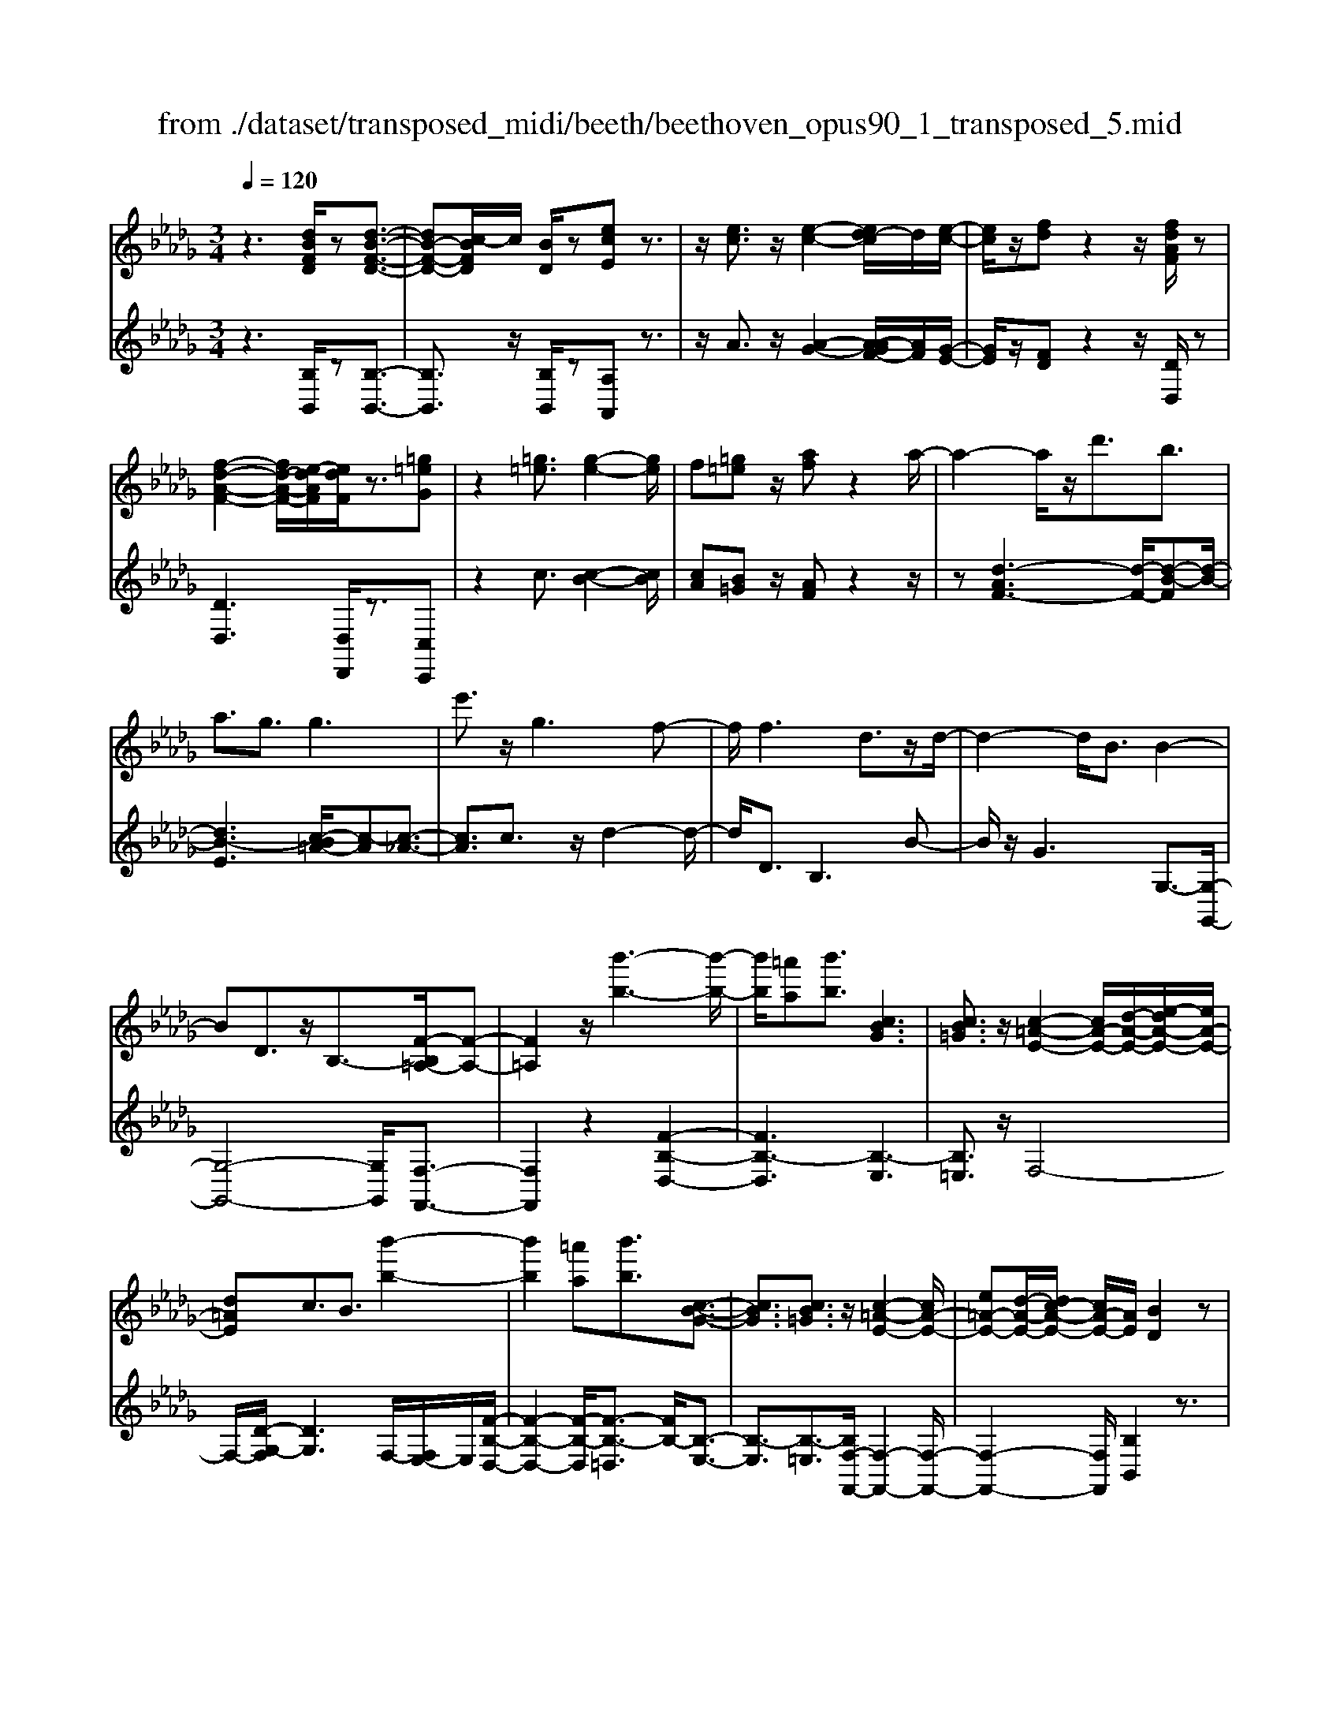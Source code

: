 X: 1
T: from ./dataset/transposed_midi/beeth/beethoven_opus90_1_transposed_5.mid
M: 3/4
L: 1/8
Q:1/4=120
% Last note suggests minor mode tune
K:Db % 5 flats
V:1
%%MIDI program 0
z3[dBFD]/2z[d-B-F-D-]3/2| \
[dB-F-D-][c-BFD]/2c/2 [BD]/2z[ecE]z3/2| \
z/2[ec]3/2 z/2[e-c-]2[ed-c]/2d/2[e-c-]/2| \
[ec]/2z/2[fd] z2 z/2[fdAF]/2z|
[f-d-A-F-]2 [fd-A-F-]/2[e-dAF]/2[edF]/2z3/2[=g=eG]| \
z2 [=g=e]3/2[g-e-]2[ge]/2| \
f[=g=e] z/2[af]z2a/2-| \
a2- a/2z/2d'3/2b3/2|
a3/2g3/2g3| \
e'3/2z/2 g3f-| \
f/2f3d3/2z/2d/2-| \
d2- d/2B3/2 B2-|
BD3/2z/2B,3/2-[F-B,=A,-]/2[F-A,-]| \
[F=A,]2 z/2[b'-b-]3[b'-b-]/2| \
[b'b]/2[=a'a][b'b]3/2[cBG]3| \
[cB=G]3/2z/2 [c-=A-E-]2 [cA-E-]/2[d-A-E-]/2[e-dA-E-]/2[eA-E-]/2|
[d=AE]c3/2B3/2 [b'-b-]2| \
[b'b]2 [=a'a][b'b]3/2[c-B-G-]3/2| \
[cBG]3/2[cB=G]3/2z/2[c-=A-E-]2[cA-E-]/2| \
[e=A-E-][d-A-E-]/2[dc-A-E-]/2 [cA-E-]/2[AE]/2[BD]2z|
z[fF]/2z[fF]3[bB]/2| \
z[bB]3 z/2[f'f]/2z| \
[f'f]3[b'b]/2z[b'-b-]3/2| \
[b'b]3/2z/2 [=b'a'f'b]/2z[b'-a'-f'-b-]2[b'a'f'b]/2|
 (3b'/2a'/2g'/2f'/2e'/2  (3d'/2=b/2_b/2a/2g/2 [fe]/2[d=B]/2[_BA]/2G/2| \
[FE]/2D/2[D-C]/2D/2 z2 z/2[=BAD]/2z| \
[BGD]z2[a'f'=d'a]/2z[a'-f'-d'-a-]3/2| \
[a'f'=d'a]g'/2f'/2  (3e'/2d'/2c'/2b/2a/2  (3g/2f/2e/2 (3d/2c/2B/2|
[AG]/2[FE]/2 (3=D/2C/2B,/2 =A,/2B,3/2 z3/2[_AFB,]/2| \
z[GEB,] z2 =e'3/2z/2| \
=e'2- e'/2[_e'd']/2=b/2 (3=a/2_a/2g/2=e/2 (3_e/2d/2B/2| \
=A/2_A/2G<=EE3-|
=E4- Ed-| \
d/2d3[=gd]3/2[g-d-]| \
[=gd]2 z/2[d'bg]3/2 [d'-b-g-]2| \
[d'b-=g-][c'b-g-]3/2[=b_b-g-]3[c'-b-bg-g]/2|
[c'b=g]z/2[c'-a-f-]4[c'af]/2| \
[f'-c'-f-]4 [f'c'f]/2[fc]/2z| \
[gG]/2z2z/2[gd]/2z[=aA]/2z| \
z3/2[=ae]/2 z[bB]/2z2z/2|
[bf]/2z[=bB]/2 z2 z/2[_bf=d]/2[=bfd]/2[bfd]/2| \
z/2[=bf=d]/2[bfd]/2z/2 [bfd]/2[bfd]/2z/2[bfd]/2 [bfd]/2z/2[bfd]/2[bfd]/2| \
z/2[=bf=d]/2[c''_b'=g'=e'c']/2[_d''b'g'e'd']/2 z/2[d''b'g'e'd']/2[d''b'g'e'd']/2z/2 [d''b'g'e'd']/2[d''b'g'e'd']/2z/2[d''b'g'e'd']/2| \
[d''b'=g'=e'd']/2z/2[d''b'g'e'd']/2[d''b'g'e'd']/2 z/2[d''b'g'e'd']/2z/2[d''b'g'e'd']/2 [d''d']3/2z/2|
[c''-c'-]4 [c''-c'-]/2[c''f'-c'f-]/2[f'-f-]| \
[f'-f-]3[f'f]/2[c'-c-]2[c'-c-]/2| \
[c'-c-]2 [c'f-cF-]/2[f-F-]2[f-F]/2f-| \
fd3/2c3/2 c2-|
cz/2=e>fd'd''3/2-| \
d''c'' z/2c''=g'2-[g'f'-]/2| \
f'/2z/2f' d'2>c'2| \
c'=g2-[gf-]/2f/2 f3/2d/2-|
dc3/2z/2c/2-[cA-]/2 A/2F/2-[FD-]/2D/2| \
C=E/2-[F-E]/2 Fz3| \
z/2[F-D-]4[FD]/2[G-D-]| \
[GD-]2 D/2-[d-D]3/2 [d-B-=G-=E-]2|
[d-B-=G-=E-][dc-B-G-E-]/2[cB-G-E-][BGE]/2[cAF]3/2z3/2| \
z3/2[F-D-]4[FD]/2| \
z/2[GD-]3[d-D-]3/2[d-B-=G-=E-D]/2[d-B-G-E-]/2| \
[d-B-=G-=E-]2 [dB-G-E-]/2[cBGE]3/2 z2|
zd3/2-[d-A-F-]3[dA-F-]/2| \
[cAF]3/2z3d3/2-| \
[d-B-=G-]3[dB-G-]/2[=eBG]3/2[f-A-F-]| \
[fAF]/2z3z/2 [fAF]3/2z/2|
z2 z/2[fAF]3/2 z2| \
z3/2f4-f/2| \
f4- f/2z/2f-| \
f2 [e'f]/2z/2f/2[e'-f]/2 e'/2-[e'-f]/2[e'-f]/2e'/2|
[d'-f]/2[d'c'f]/2z/2f/2 [f'-d'-f]/2[f'd']/2f/2f/2 z/2f/2z/2[f'-d'-f]/2| \
[f'-d'-f]/2[f'd']/2[f'-=d'-f]/2[f'-d'-f]/2 [f'-d'-]/2[f'-d'-f]/2[f'e'-d'f]/2e'/2 [f'-d'-f]/2[f'd'f]/2z/2[g'-e'-g-]/2| \
[g'e'g]z3/2[g'g]/2z [g'-g-]2| \
[g'g]/2[f'-f-]/2[f'e'fe]/2z[a'a]z2z/2|
[a'a]/2z[a'-a-]2[a'g'-ag-]/2 [g'g]/2[a'a]/2z| \
[=a'-a-]2 [a'a]/2[_a'-a-]/2[=a'-_a'=a-_a]/2[=a'a]/2 z/2A3/2-| \
=A_A/2-[=A-_A]/2 =A/2z/2[c-A-]2[cA]/2[=B-_A-]/2| \
[c-=B=A-_A]/2[c=A]/2z/2[c'-a-]2[c'a]/2 [b-_a-]/2[c'-b=a-_a]/2[c'=a]/2z/2|
z/2[g'-g-]2[g'f'gf]/2z/2[g'g]z/2E-| \
E-[E=D-]/2D/2 Ez/2[c''-c'-]2[c''=b'-c'b-]/2| \
[=b'b]/2[c''c']z/2 [g-e-c-]2 [gec]/2[f-e-c-]/2[g-fe-ec-c]/2[gec]/2| \
z/2[f=d=B]3/2 z[bfe]/2[_bg_d]/2 z[=a-e-c-]|
[=aec]/2z[aec]/2 [_af=B]/2z[=gd_B]3/2z/2[_gd=A]/2| \
z/2[fdA]/2z [=eB=G]/2z[_eB_G]/2 z[=d=AG]/2z/2| \
z/2d/2z/2c/2 z=B/2z_B/2z| \
=A/2z_A/2 z=G/2z/2 _G/2zF/2|
z=E/2z_E/2z =D/2zD/2-| \
=D/2_D/2-[d-D]/2d4-d/2-| \
d3/2d3g3/2| \
e3/2z/2 d3/2=B3/2B-|
=B2 a3/2B2-B/2-| \
=B/2_B3/2 B/2d/2 (3g/2b/2=b/2 g/2 (3e/2B/2e/2g/2| \
=b/2 (3e'/2e'/2a/2e'/2  (3a'/2e'/2a/2e'/2 (3=e'/2d'/2a/2d'/2e'/2d'/2| \
[d'=g]/2=e'/2 (3d'/2_g/2d'/2 e'/2 (3b/2g/2b/2d'/2  (3d'/2b/2d'/2g'/2d'/2|
 (3b/2d'/2g'/2e'/2 (3=b/2e'/2g'/2e'/2 (3b/2e'/2g'/2 e'/2 (3b/2e'/2a'/2e'/2| \
 (3=b/2e'/2a'/2=e'/2 (3b/2e'/2a'/2f'/2b/2 (3f'/2a'/2f'/2_b/2 (3f'/2a'/2f'/2| \
b/2 (3f'/2a'/2f'/2b/2  (3f'/2a'/2f'/2b/2 (3f'/2a'/2f'/2b/2f'/2a'/2| \
[f'b]/2f'/2 (3g'/2e'/2b/2 e'/2 (3g'/2e'/2b/2e'/2  (3g'/2e'/2a/2e'/2f'/2|
[=d'a]/2d'/2f'/2 (3d'/2a/2d'/2f'/2 (3d'/2g/2d'/2 f'/2 (3d'/2e'/2g/2e'/2| \
 (3=d'/2e'/2g/2e'/2 (3e'/2f/2e'/2f'/2 (3e'/2f/2e'/2 f'/2 (3e'/2f/2e'/2f'/2| \
 (3e'/2f/2e'/2f'/2 (3e'/2f/2e'/2f'/2 (3e'/2f/2e'/2 f'/2 (3e'/2f/2e'/2f'/2| \
 (3e'/2f/2e'/2f'/2 (3e'/2f/2e'/2f'/2 (3d'/2f/2d'/2 f'/2 (3d'/2f/2d'/2f'/2|
 (3f'/2b/2f'/2b'/2 (3g'/2b/2g'/2b'/2 (3g'/2b/2g'/2  (3b'/2g'/2b/2g'/2b'/2| \
[=g'd']/2g'/2 (3b'/2g'/2d'/2 g'/2 (3b'/2g'/2d'/2g'/2  (3b'/2f'/2d'/2 (3f'/2b'/2d''/2| \
c''/2 (3b'/2=a'/2b'/2a'/2  (3b'/2c''/2d''/2c''/2 (3b'/2a'/2d''/2 (3c''/2b'/2a'/2d''/2| \
 (3c''/2b'/2=a'/2d''/2 (3c''/2b'/2a'/2b'/2z2z/2d''/2-|
d''/2c''/2-[c''b'-]/2b'/2 =a'/2-[b'-a']/2b' z/2d''3/2| \
c''3/2b'3/2=a'3/2b'3/2| \
z2 d''3c''-| \
c''2 b'3/2z2d/2-|
d2- d/2cB/2- [B-B]/2Bz/2| \
z4 z/2d3/2| \
cB/2-[BB]/2 z2 d/2-[dc-]/2c/2B/2-| \
B/2z/2d'' c''/2-[c''b'-]/2b'/2z/2 dc/2-[cB-]/2|
B/2z2z/2[dBFD]/2z[d-B-F-D-]3/2| \
[dB-F-D-][c-BFD]/2c/2 [BD]/2z[ecE]z3/2| \
z/2[ec]3/2 z/2[e-c-]2[ed-c]/2d/2[e-c-]/2| \
[ec]/2z/2[fd] z2 z/2[fdAF]/2z|
[f-d-A-F-]2 [fd-A-F-]/2[e-dAF]/2[edF]/2z3/2[=g=eG]| \
z2 [=g=e]3/2[g-e-]2[ge]/2| \
f[=g=e] z/2[af]z2a/2-| \
a2- a/2z/2d'3/2b3/2|
a3/2g3/2g3| \
e'3/2z/2 g3f-| \
f/2f3d3/2z/2d/2-| \
d2- d/2B3/2 B2-|
BD3/2z/2B,2[F-=A,-]| \
[F=A,]4 z/2[b'-b-]3/2| \
[b'-b-]2 [b'b]/2[=a'-a-]/2[b'-a'b-a]/2[b'b]z/2[c-B-G-]| \
[cBG]2 [cB=G]3/2[c-=A-E-]2[cA-E-]/2|
[d=A-E-][e-A-E-]/2[ed-A-E-]/2 [dAE]/2c3/2 B3/2z/2| \
[b'-b-]3[b'-b-]/2[b'=a'-ba-]/2 [a'a]/2[b'b]3/2| \
[cBG]3z/2[cB=G]3/2[c-=A-E-]| \
[c=A-E-]3/2[eA-E-][dA-E-][cAE][B-D-]3/2|
[BD]/2z2[dD]/2z [d-D-]2| \
[dD][gG]/2z[gG]3z/2| \
[d'd]/2z[d'd]3[g'g]/2z| \
[g'g]3z/2[=b'a'b]/2 z[b'-a'-b-]|
[=b'a'b]3/2 (3_b'/2a'/2g'/2f'/2e'/2 (3d'/2=b/2_b/2a/2g/2[fe]/2| \
[d=B]/2[_BA]/2 (3G/2F/2E/2 D/2[D-C]/2D/2z2z/2| \
[=BAD]/2z[_BGD]z2[a'f'=d'a]/2z| \
[a'-f'-=d'-a-]2 [a'f'd'a]/2g'/2f'/2 (3e'/2d'/2c'/2b/2a/2g/2|
[fe]/2 (3=d/2c/2B/2[AG]/2 [FE]/2 (3D/2C/2B,/2=A,/2 B,3/2z/2| \
z[AFB,]/2z[GEB,]z2g'/2-| \
g'/2zg'2-g'/2  (3=e'/2_e'/2d'/2=b/2_b/2| \
[ag]/2=e/2_e/2 (3d/2c/2B/2[AG]/2=E/2_E3/2E-|
E2 [=AE]3/2[A-E-]2[A-E-]/2| \
[=AE]/2[eA]3/2 z/2[eA]3[a-e-A-]/2| \
[=aeA][aeA]3 [g'e'ag]3/2[g'-e'-a-g-]/2| \
[g'-e'-=a-g-]2 [g'e'ag]/2[f'e'af]3/2 z/2[=e'-a-e-]3/2|
[=e'=ae]3/2[f'_e'af]3/2[f'-b-f-]3| \
[f'bf]3/2[b'-b-]4[b'b]/2| \
[baf]/2z[=bgB]/2 z2 z/2[b_bg]/2z| \
[=d'ad]/2z2z/2[d'bad]/2z[e'be]/2z|
z3/2[e'b]/2 z[=e'd'be]/2z2z/2| \
[e'b=g]/2[=e'bg]/2z/2[e'bg]/2 [e'bg]/2z/2[e'bg]/2[e'bg]/2 z/2[e'bg]/2[e'bg]/2z/2| \
[=e'b=g]/2[e'bg]/2[e'bg]/2z/2 [e'bg]/2f'/2z/2[_g''g']/2 [g''g']/2z/2[g''g']/2[g''g']/2| \
z/2[g''g']/2[g''g']/2z/2 [g''g']/2[g''g']/2z/2[g''g']/2 [g''g']/2z/2[g''g']/2z/2|
[g''g']3/2[f''-f'-]4[f''-f'-]/2| \
[f''b'-f'b-]/2[b'-b-]4[b'b]/2[f'-f-]| \
[f'f]4 [b-B-]2| \
[b-B]b3/2-[bg-]/2g f3/2z/2|
f3=a3/2bg/2-| \
[g'-g]/2g'2f'z/2 f'c'-| \
c'3/2b>bg2-g/2| \
fz/2fc2-c/2B/2-[B-B]/2|
BG3/2z/2F3/2FD/2-| \
[DB,-]/2B,/2G,/2-[G,F,-]/2 F,/2=A,B,3/2z| \
z2 [B-G-]4| \
[BG]/2z/2[=BG-]3 [g-G-]3/2[g-e-c-=A-G]/2|
[ge-c-=A-]3[fecA]3/2[fdB]3/2| \
z3z/2[B,-G,-]2[B,-G,-]/2| \
[B,G,]2 [=B,G,-]3[G-G,-]| \
[G-G,][GE-C-=A,-]3 [FE-C-A,-]3/2[ECA,]/2|
z3G3/2-[G-D-B,-]3/2| \
[G-D-B,-]3/2[GF-D-B,-]/2 [FD-B,-][DB,]/2z2z/2| \
z/2G3/2- [G-E-C-]3[=A-GE-C-]/2[A-E-C-]/2| \
[=AE-C-]/2[EC]/2[BD]3/2z3/2 g3/2-[g-e-c-A-]/2|
[ge-c-=A-]3[fecA]3/2z3/2| \
z3/2g3/2-[g-d-B-]3| \
[gd-B-]/2[fdB]3/2 z3g-| \
g/2-[g-e-c-]3[ge-c-]/2 [=aec]3/2[b-d-]/2|
[bd]z2g'3/2-[g'-e'-c'-=a-]3/2| \
[g'-e'-c'-=a-]3/2[g'f'-e'-c'-a-]/2 [f'e'-c'-a-][e'c'a]/2z2z/2| \
z4 z[c'-=a-]| \
[c'=a]/2[d'-b-]2[d'b]/2[c'a] bz/2[e'-c'-]/2|
[e'c']/2z2[e'c']3/2 [e'-c'-]2| \
[e'c']/2d'[e'c']3/2[f'd']3/2z3/2| \
z/2f'3/2 z/2f'3e'/2-| \
e'/2[f'd']2z/2[g'e']2z|
z3[b'-b-]3| \
[b'b][=a'-a-]/2[b'-a'b-a]/2 [b'b]z/2[c-B-G-]2[c-B-G-]/2| \
[cBG]/2[cB=G]3/2 [c-=A-E-]2 [cA-E-]/2[dA-E-][e-A-E-]/2| \
[ed-=A-E-]/2[dAE]/2c3/2B3/2 z/2[b'-b-]3/2|
[b'-b-]2 [b'=a'-ba-]/2[a'a]/2[b'b]2[c-B-G-]| \
[c-B-G-]2 [cBG]/2[cB=G]2[c-=A-E-]3/2| \
[c=A-E-]3/2[eA-E-][dA-E-][A-E-]/2 [c-AE]3/2[cB-D-]/2|[BD]3/2z/2 
V:2
%%clef treble
%%MIDI program 0
z3[B,B,,]/2z[B,-B,,-]3/2| \
[B,B,,]3/2z/2 [B,B,,]/2z[A,A,,]z3/2| \
z/2A3/2 z/2[A-G-]2[A-AGF-]/2[AF]/2[G-E-]/2| \
[GE]/2z/2[FD] z2 z/2[DD,]/2z|
[DD,]3[D,D,,]/2z3/2[C,C,,]| \
z2 c3/2[c-B-]2[cB]/2| \
[cA][B=G] z/2[AF]z2z/2| \
z[d-AF-]3 [d-F-]/2[d-B-F][d-B-]/2|
[dB-E]3[c-B=A-]/2[c-A][c-_A-]3/2| \
[cA]3/2c3/2z/2d2-d/2-| \
d/2D3/2 B,3B-| \
B/2z/2G3 G,3/2-[G,-G,,-]/2|
[G,-G,,-]4 [G,G,,]/2[F,-F,,-]3/2| \
[F,F,,]2 z2 [F-B,-D,-]2| \
[FB,-D,]3[B,-E,]3| \
[B,=E,]3/2z/2 F,4-|
F,/2-[D-G,-F,]/2[DG,]3 F,/2-[F,E,-]/2E,/2[F-B,-D,-]/2| \
[F-B,-D,-]2 [F-B,-D,]/2[F-B,-=D,]3/2 [FB,-]/2[B,-E,-]3/2| \
[B,-E,]3/2[B,-=E,]3/2[B,F,-F,,-]/2[F,-F,,-]2[F,-F,,-]/2| \
[F,-F,,-]2 [F,F,,]/2[B,B,,]2z3/2|
z/2[F,F,,]/2z [F,F,,]3z/2[B,B,,]/2| \
z[B,B,,]3 [FF,]/2z[F-F,-]/2| \
[F-F,-]2 [FF,]/2z/2[BB,]/2z[B-B,-]3/2| \
[BB,]3/2[=BAFD]/2 z[B-A-F-D-]2[BAFD]/2z/2|
z6| \
z4 [F,F,,]/2z[G,-G,,-]/2| \
[G,G,,]/2z2[AF=DB,]/2z3/2[A-F-D-B,-]3/2| \
[AF=DB,]z4z|
z4 z[=D,D,,]/2z/2| \
z/2[E,E,,]z2z/2 =E3/2E/2-| \
=E4- E3/2z/2| \
z6|
B3/2B3[B=E]3/2| \
[B=E]3z/2[BE]3/2[B-E-]| \
[B=E]2 [dB=GE]3/2[d-B-G-E-]2[d-B-G-E-]/2| \
[dB-=G-=E-]/2[cB-G-E-]3/2 [=B_B-G-E-]3[BGE]/2[c-B-G-E-]/2|
[cB=G=E][cAF]/2[cAF]/2 z/2[cAF]/2[cAF]/2z/2 [cAF]/2[cAF]/2z/2[FCA,]/2| \
[FCA,]/2z/2[FCA,]/2[FCA,]/2 z/2[FCA,]/2[FCA,]/2z/2 [EC=A,]/2[ECA,]/2z/2[DB,]/2| \
[DB,]/2z/2[DB,]/2[DB,]/2 z/2[FDB,]/2[FDB,]/2z/2 [EC]/2[EC]/2z/2[EC]/2| \
[EC]/2z/2[GEC]/2[GEC]/2 z/2[FD]/2[FD]/2z/2 [FD]/2[FD]/2[F=D]/2z/2|
[AF=D]/2[=GFD]/2z/2[GFD]/2 [GFD]/2z/2[GFD]/2G/2 z/2G/2G/2z/2| \
 (3=GGG G/2z/2 (3GGGG/2G/2| \
z/2[B=G=EC]/2[BGEC]/2z/2 [BGEC]/2[BGEC]/2z/2[BGEC]/2 [BGEC]/2z/2[BGEC]/2[BGEC]/2| \
z/2[B=G=EC]/2[BGEC]/2z/2 [BGEC]/2z/2[BGEC]/2F,/2 A/2C/2 (3A/2G,/2B/2|
C/2B/2 (3A,/2c/2C/2 c/2F,/2 (3A/2C/2A/2 =G,/2B/2 (3C/2B/2A,/2| \
c/2C/2 (3c/2F,/2A/2 C/2A/2 (3=G,/2B/2C/2 B/2A,/2 (3c/2C/2c/2| \
F,/2A/2 (3C/2A/2=G,/2 B/2C/2 (3B/2A,/2c/2 C/2c/2 (3B,/2A/2F/2| \
A/2=B,/2 (3A/2F/2A/2 C/2A/2 (3F/2A/2C/2 A/2F/2 (3A/2C/2A/2|
F/2A/2 (3C/2B/2=G/2 B/2F,/2A/2 (3C/2A/2G,/2B/2C/2B/2| \
[cA,]/2C/2c/2 (3F,/2A/2C/2A/2 (3=G,/2B/2C/2 B/2A,/2 (3c/2C/2c/2| \
F,/2A/2 (3C/2A/2=G,/2 B/2C/2 (3B/2A,/2c/2 C/2c/2 (3F,/2A/2C/2| \
A/2=G,/2 (3B/2C/2B/2 A,/2c/2 (3C/2c/2B,/2 A/2F/2 (3A/2=B,/2A/2|
F/2A/2 (3C/2A/2F/2 A/2C3[C,-C,,-]/2| \
[C,C,,]z/2[F,F,,]/2 [=G,G,,]/2z/2[A,A,,]/2[B,B,,]/2 z/2[C-C,-]3/2| \
[C-C,-]4 [CC,][B,-B,,-]| \
[B,-B,,-]3[B,-B,,-]/2[C-B,C,-B,,]/2 [C-C,-]2|
[C-C,-]2 [CC,]/2[F,F,,]/2z/2[=G,G,,]/2 [A,A,,]/2z/2[B,B,,]/2[C-C,-]/2| \
[CC,]6| \
[B,-B,,-]4 [B,B,,][C-C,-]| \
[CC,]4 z2|
z2 z/2[F,-F,,-]3[F,-F,,-]/2| \
[F,F,,]3/2z4z/2| \
[C,-C,,-]4 [C,C,,][F,-F,,-]| \
[F,F,,]/2z3[F,F,,]3/2z|
z2 z/2[F,F,,]3/2 z2| \
z6| \
z6| \
z2 [ec]/2z[ec]3/2z|
z/2[ec]/2z [dB]3/2z3/2[d-B-]| \
[dB]/2[=BA]3/2 z3/2[BA]z/2[_BG]| \
B/2B/2z/2B/2 z/2B/2B/2z/2 [BG-E-]/2[BG-E-]/2[GE]/2B/2| \
B/2z/2[BGE]/2B/2 z/2[=BF-=D-]/2[F-D-]/2[BFD]/2 B/2z/2B/2[BFD]/2|
z/2=B/2[B=E-=D-]/2[E-D-]/2 [BED]/2B/2z/2B/2 [BED]/2z/2B/2[=AE_D]/2| \
z/2[=A=ED]/2[AED]/2z/2 [AED]/2[AED]/2z/2[AED]/2 z/2[EC]/2[EC]/2z/2| \
[=EC]/2[EC]/2z/2[EC]/2 [EC]/2z/2[C=A,]/2[CA,]/2 z/2[CA,]/2[CA,]/2z/2| \
[C=A,]/2[CA,]/2z/2[A,G,]/2 [A,G,]/2z/2[A,G,]/2[A,G,]/2 z/2[A,G,]/2[A,G,]/2z/2|
[G,E,]/2z/2[G,E,]/2[G,E,]/2 z/2[G,E,]/2[G,E,]/2z/2 [G,E,]/2[G,E,C,]/2z/2[G,E,C,]/2| \
[G,E,C,]/2z/2[G,E,C,]/2[G,E,C,]/2 z/2[G,E,C,]/2[G,E,C,=A,,]/2z/2 [G,E,C,A,,]/2[G,E,C,A,,]/2z/2[G,E,C,A,,]/2| \
[G,E,C,=A,,]/2z/2[G,E,C,A,,]/2z/2 [G,E,C,_A,,]/2[G,E,C,A,,]/2z/2[G,E,C,A,,]/2 [G,E,C,A,,]/2z/2[G,E,C,A,,]/2[G,E,C,A,,]/2| \
z/2[D,D,,]/2[D,D,,]/2z/2 [D,D,,]/2z3[D,D,,]/2|
z/2[D,D,,]/2z3 [D,D,,]/2[D,D,,]/2z| \
z2 z/2[D,D,,]/2z [D,D,,]/2z[D,D,,]/2| \
z/2[D,D,,]/2z [E,E,,]/2z[F,F,,]/2 z[G,G,,]/2z/2| \
z/2[=G,G,,]/2z [A,A,,]/2z/2[=A,A,,]/2z[B,B,,]/2z|
[=B,B,,]/2z[CC,]/2 z[DD,]/2z[DD,]/2z| \
z4 =B2-| \
=Bz/2[BF]3/2[_BG]3/2G3/2| \
=G3/2A3/2E3/2=E3/2|
F3/2z/2 D3/2A3/2=G-| \
=G/2_G3/2 [G-=E]3/2[G_E]3/2[=B-B,-]| \
[=BB,]/2[AC]3/2 [GD]3/2[=EA,]3/2[E-B,-]| \
[=E-=B,]/2[E_B,]3/2 d3/2[E-G,]3/2[E-=B,-]|
[=E=B,]/2[_EB,]3/2 E,3A,-| \
A,/2=E,3/2 _E,3/2=D,3/2D,-| \
=D,2 z/2B,3/2- [B,D,]3/2E,/2-| \
E,B,3/2-[B,E,]3/2 F,3/2B,/2-|
B,-[B,F,]3/2G,3/2 B,3/2-[B,-G,-]/2| \
[B,G,]=A,3/2F3/2- [FA,]3/2B,/2-| \
B,G3/2-[GB,]3/2 C3/2=A/2-| \
=A-[AC]3/2D3/2 B3/2-[B-D-]/2|
[BD]E3/2c3/2- [cE]3/2=E/2-| \
=Ed3/2-[dE]3/2 F3/2-[B-F-]/2| \
[BF-][dF]3/2f3/2 b3/2d'/2-| \
d'z3/2[d'c']/2b/2=a/2 b/2z3/2|
zd'/2-[d'c'-]/2 c'/2b=a/2- [b-a]/2bz/2| \
zd'3/2z/2c'3/2b3/2| \
=a3/2b3/2z3| \
z/2d'3c'2-c'/2-|
c'/2b3/2 z2 d2-| \
dc B/2-[B-B]/2B z2| \
d>c B/2z/2B z3/2d'/2-| \
[d'c'-]/2c'/2b>d'c' bz/2D/2-|
D/2C/2-[CB,]/2z[B,B,,]/2z3/2[B,-B,,-]3/2| \
[B,B,,]3/2[B,B,,]/2 z3/2[A,A,,]z3/2| \
z/2A3/2 [A-G-]2 [AG]/2[AF][G-E-]/2| \
[GE]/2z/2[FD] z2 [DD,]/2z3/2|
[DD,]3[D,D,,]/2z[C,C,,]z/2| \
z2 c3/2[c-B-]2[cB]/2| \
[c-A-]/2[cB-A=G-]/2[BG]/2z[AF]z2z/2| \
z[d-AF-]3 [d-B-F]3/2[d-B-E-]/2|
[d-B-E-]2 [d-B-E]/2[dB]/2[c-=A]3/2[c-_A-]3/2| \
[cA]3/2c3/2d3| \
z/2D3/2 B,3B-| \
B/2G3z/2 G,3/2-[G,-G,,-]/2|
[G,-G,,-]4 [G,G,,][F,-F,,-]| \
[F,F,,]4 z2| \
[F-B,-D,-]4 [F-B,-D,-]/2[FB,-E,-D,]/2[B,-E,-]| \
[B,-E,]3/2B,/2- [B,=E,]3/2F,2-F,/2-|
F,2- F,/2[D-G,-]3[DG,F,-]/2| \
F,/2E,/2-[F-B,-E,D,-]/2[F-B,-D,-]2[F-B,-D,]/2 [F-B,-]/2[FB,-=D,]3/2| \
[B,-E,]3B,/2-[B,=E,]3/2[F,-F,,-]| \
[F,-F,,-]4 [F,F,,]/2[B,-B,,-]3/2|
[B,B,,]/2z2[D,D,,]/2z [D,-D,,-]2| \
[D,D,,][G,G,,]/2z[G,G,,]3z/2| \
[DD,]/2z[DD,]3[GG,]/2z| \
[GG,]3z/2[d=BAF]/2 z[d-B-A-F-]|
[d=BAF]3/2z4z/2| \
z6| \
[F,F,,]/2z[G,G,,]z2[AF=DB,]/2z| \
[A-F-=D-B,-]2 [AFDB,]/2z3z/2|
z6| \
z[=D,D,,]/2z[E,E,,]z2[E-G,-=B,,-]/2| \
[EG,=B,,]/2z[E-G,-B,,-]4[E-G,-B,,-]/2| \
[E-G,-=B,,-]3[EG,B,,]/2[G,B,,]3/2[G,-B,,-]|
[G,=B,,]2 [G,B,,]3/2[G,-B,,-]2[G,-B,,-]/2| \
[G,=B,,]/2[EG,C,]3/2 [EG,C,]3z/2[E-G,-C,-]/2| \
[EG,C,][EG,C,]3 [EG,C,]3/2[E-F,-C,-]/2| \
[E-F,-C,-]6|
[EF,C,]3/2[EF,C,]3/2[DF,D,]/2[FD]/2 z/2[FD]/2[FD]/2z/2| \
[FD]/2[FD]/2z/2[F=D]/2 [FD]/2z/2[FD]/2[FD]/2 z/2[FD]/2[FD]/2z/2| \
[AF=D]/2[AFD]/2z/2[GE]/2 [GE]/2z/2[GE]/2[GE]/2 z/2[BGE]/2[BGE]/2z/2| \
[AF]/2[AF]/2z/2[AF]/2 [AF]/2z/2[BAF]/2[BAF]/2 z/2[BG]/2[BG]/2z/2|
[BG]/2[BG]/2[BG]/2z/2 [B=G]/2[BG]/2z/2[BG]/2 [BG]/2z/2[BG]/2c/2| \
z/2 (3cccc/2z/2 (3cccc/2| \
z/2 (3ccc[ec=AF]/2[ecAF]/2z/2 [ecAF]/2[ecAF]/2z/2[ecAF]/2| \
[ec=AF]/2z/2[ecAF]/2[ecAF]/2 z/2[ecAF]/2[ecAF]/2z/2 [ecAF]/2z/2[ecAF]/2B,/2|
d/2 (3F/2d/2C/2e/2 F/2 (3e/2D/2f/2F/2 f/2 (3B,/2d/2F/2d/2| \
C/2 (3e/2F/2e/2D/2 f/2 (3F/2f/2B,/2d/2 F/2 (3d/2C/2e/2F/2| \
e/2 (3D/2f/2F/2f/2 B,/2 (3d/2F/2d/2C/2 e/2 (3F/2e/2D/2f/2| \
F/2 (3f/2E/2d/2B/2 d/2 (3=E/2d/2B/2d/2 F/2 (3d/2B/2d/2F/2|
d/2 (3B/2d/2F/2d/2 B/2 (3d/2F/2e/2c/2 e/2 (3B,,/2D/2F,/2D/2| \
C,/2 (3E/2F,/2E/2D,/2 F/2 (3F,/2F/2B,,/2D/2 F,/2 (3D/2C,/2E/2F,/2| \
E/2 (3D,/2F/2F,/2F/2  (3B,,/2D/2F,/2D/2C,/2  (3E/2F,/2E/2D,/2F/2| \
 (3F,/2F/2B,,/2D/2F,/2  (3D/2C,/2E/2F,/2E/2  (3D,/2F/2F,/2F/2E,/2|
 (3D/2B,/2D/2=E,/2D/2  (3B,/2D/2F,/2D/2B,/2 D/2F,3/2-| \
F,3/2F,,3/2B,,/2z/2 [CC,]/2z/2[DD,]/2[EE,]/2| \
z/2[F-F,-]4[F-F,-]3/2| \
[FF,][E-E,-]4[E-E,-]/2[F-EF,-E,]/2|
[F-F,-]4 [FF,]/2[B,,B,,,]/2[C,C,,]/2z/2| \
[D,D,,]/2[E,E,,]/2z/2[F,-F,,-]4[F,-F,,-]/2| \
[F,F,,]2 [E,-E,,-]4| \
[E,-E,,-]/2[F,-E,F,,-E,,]/2[F,-F,,-]4[F,F,,]/2z/2|
z4 z/2[F,-B,,-]3/2| \
[F,-B,,-]3[F,B,,]/2z2z/2| \
z2 [F,-F,,-]4| \
[F,-F,,-]/2[F,B,,-F,,]/2B,, z3z/2[F-F,-]/2|
[F-F,-]4 [FF,]/2z3/2| \
z3[F-B,-]3| \
[FB,]2 z4| \
z/2[F-F,-]4[FF,]B,/2-|
B,z3 f2-| \
f3z3| \
g3f3/2z/2[e-c-]| \
[ec]/2[d-B-]2[dB]/2[e-c-]/2[ed-c]/2 d/2z/2[ecA]|
z2 z/2a3/2 [a-g-]2| \
[ag]/2[af][ge]3/2[fd]3/2z3/2| \
z/2d'3/2 z/2d'3c'/2-| \
c'/2b2z/2=a2z|
z4 z/2[F-B,-D,-]3/2| \
[F-B,-D,-]3[FB,D,]/2E,2-E,/2-| \
E,/2=E,3/2 F,4-| \
F,[D-G,-]3 [DG,]/2[F,-F,,-]/2[F,E,-F,,E,,-]/2[E,E,,]/2|
[D,D,,]3[=D,D,,]2[E,-E,,-]| \
[E,-E,,-]2 [E,E,,]/2[=E,E,,]2[F,-F,,-]3/2| \
[F,-F,,-]4 [F,F,,]3/2B,,/2-|B,,3/2z/2 
